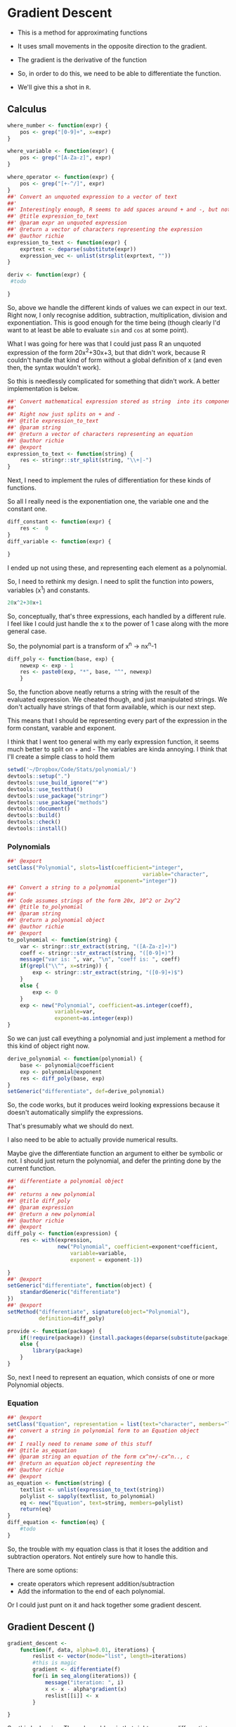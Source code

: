 * Gradient Descent

- This is a method for approximating functions
- It uses small movements in the opposite direction to the gradient.

- The gradient is the derivative of the function

- So, in order to do this, we need to be able to differentiate the function.
- We'll give this a shot in ~R~.
** Calculus

#+BEGIN_SRC R :session  :results none :exports code
where_number <- function(expr) {
    pos <- grep("[0-9]+", x=expr)
}

where_variable <- function(expr) {
    pos <- grep("[A-Za-z]", expr)
}

where_operator <- function(expr) {
    pos <- grep("[+-^/]", expr)
}
##' Convert an unquoted expression to a vector of text
##'
##' Interestingly enough, R seems to add spaces around + and -, but not around exponentiation i.e. ^. I have no idea why this is. 
##' @title expression_to_text
##' @param expr an unquoted expression
##' @return a vector of characters representing the expression
##' @author richie
expression_to_text <- function(expr) {
    exprtext <- deparse(substitute(expr))
    expression_vec <- unlist(strsplit(exprtext, ""))
}

deriv <- function(expr) {
 #todo
    
}
#+END_SRC



So, above we handle the different kinds of values we can expect in our text. Right now, I only recognise addition, subtraction, multiplication, division and exponentiation. This is good enough for the time being (though clearly I'd want to at least be able to evaluate ~sin~ and ~cos~ at some point). 

What I was going for here was that I could just pass R an unquoted expression of the form 20x^2+30x+3, but that didn't work, because R couldn't handle that kind of form without a global definition of x (and even then, the syntax wouldn't work). 

So this is needlessly complicated for something that didn't work. A better implementation is below. 

#+BEGIN_SRC R :session :tangle polynomial/R/polynomial.R
##' Convert mathematical expression stored as string  into its component parts
##'
##' Right now just splits on + and -
##' @title expression_to_text
##' @param string 
##' @return a vector of characters representing an equation
##' @author richie
##' @export
expression_to_text <- function(string) {
    res <- stringr::str_split(string, "\\+|-")
}
#+END_SRC

Next, I need to implement the rules of differentiation for these kinds of functions. 

So all I really need is the exponentiation one, the variable one and the constant one. 

#+BEGIN_SRC R :session
diff_constant <- function(expr) {
    res <-  0
}
diff_variable <- function(expr) {
    
}
#+END_SRC

I ended up not using these, and representing each element as a polynomial. 

So, I need to rethink my design. I need to split the function into powers, variables (x^1) and constants. 

#+BEGIN_SRC R
20x^2+30x+1
#+END_SRC

So, conceptually, that's three expressions, each handled by a different rule. 
I feel like I could just handle the x to the power of 1 case along with the more general case. 

So, the polynomial part is a transform of x^n -> nx^n-1

#+BEGIN_SRC R :session  :results none 
diff_poly <- function(base, exp) {
    newexp <- exp - 1
    res <- paste0(exp, "*", base, "^", newexp)
    }
#+END_SRC

So, the function above neatly returns a string with the result of the evaluated expression. 
We cheated though, and just manipulated strings. We don't actually have strings of that form available, which is our next step. 




This means that I should be representing every part of the expression in the form constant, varable and exponent. 

I think that I went too general with my early expression function, it seems much better to split on + and -
The variables are kinda annoying.
I think that I'll create a simple class to hold them

#+BEGIN_SRC R :session :results none :tangle polynomial/build_poly.R
setwd('~/Dropbox/Code/Stats/polynomial/')
devtools::setup(".")
devtools::use_build_ignore("^#")
devtools::use_testthat()
devtools::use_package("stringr")
devtools::use_package("methods")
devtools::document()
devtools::build()
devtools::check()
devtools::install()
#+END_SRC
*** Polynomials

#+BEGIN_SRC R :session :results none :tangle polynomial/R/polynomial.R
##' @export
setClass("Polynomial", slots=list(coefficient="integer",
                                           variable="character",
                                  exponent="integer"))
##' Convert a string to a polynomial
##'
##' Code assumes strings of the form 20x, 10^2 or 2xy^2
##' @title to_polynomial
##' @param string 
##' @return a polynomial object
##' @author richie
##' @export
to_polynomial <- function(string) {
    var <- stringr::str_extract(string, "([A-Za-z]+)")
    coeff <- stringr::str_extract(string, "([0-9]+)")
    message("var is: ", var, "\n", "coeff is: ", coeff)
    if(grepl("\\^", x=string)) {
        exp <- stringr::str_extract(string, "([0-9]+)$")
    }
    else {
        exp <- 0
    }
    exp <- new("Polynomial", coefficient=as.integer(coeff),
               variable=var,
               exponent=as.integer(exp))
}
#+END_SRC

So we can just call eveything a polynomial and just implement a method for this kind of object right now. 

#+BEGIN_SRC R :session :results none
derive_polynomial <- function(polynomial) {
    base <- polynomial@coefficient
    exp <- polynomial@exponent
    res <- diff_poly(base, exp)
}
setGeneric("differentiate", def=derive_polynomial)
#+END_SRC

So, the code works, but it produces weird looking expressions because it doesn't automatically simplify the expressions.

That's presumably what we should do next. 

I also need to be able to actually provide numerical results.

Maybe give the differentiate function an argument to either be symbolic or not. I should just return the polynomial, and defer the printing done by the current function. 

#+BEGIN_SRC R :session :results none :tangle polynomial/R/polynomial.R
##' differentiate a polynomial object
##'
##' returns a new polynomial
##' @title diff_poly
##' @param expression 
##' @return a new polynomial
##' @author richie
##' @export
diff_poly <- function(expression) {
    res <- with(expression,
                new("Polynomial", coefficient=exponent*coefficient,
                    variable=variable,
                    exponent = exponent-1))
    
}
##' @export
setGeneric("differentiate", function(object) {
    standardGeneric("differentiate")
})
##' @export
setMethod("differentiate", signature(object="Polynomial"),
          definition=diff_poly)
#+END_SRC

#+BEGIN_SRC R :session :results none :tangle polynomial/R/provide.R
  provide <- function(package) {
      if(!require(package)) {install.packages(deparse(substitute(package)))}
      else {
          library(package)
      }
  }
#+END_SRC
So, next I need to represent an equation, which consists of one or more Polynomial objects. 
*** Equation

#+BEGIN_SRC R :session :results none :tangle polynomial/R/polynomial.R
##' @export
setClass("Equation", representation = list(text="character", members="list"))
##' convert a string in polynomial form to an Equation object
##'
##' I really need to rename some of this stuff
##' @title as_equation
##' @param string an equation of the form cx^n+/-cx^n.., c
##' @return an equation object representing the 
##' @author richie
##' @export
as_equation <- function(string) {
    textlist <- unlist(expression_to_text(string))
    polylist <- sapply(textlist, to_polynomial)
    eq <- new("Equation", text=string, members=polylist)
    return(eq)
}
diff_equation <- function(eq) {
    #todo
}
#+END_SRC

So, the trouble with my equation class is that it loses the addition and subtraction operators. Not entirely sure how to handle this.

There are some options: 
- create operators which represent addition/subtraction
- Add the information to the end of each polynomial. 

Or I could just punt on it and hack together some gradient descent. 
** Gradient Descent ()

#+BEGIN_SRC R :session :results none
gradient_descent <-
    function(f, data, alpha=0.01, iterations) {
        reslist <- vector(mode="list", length=iterations)
        #this is magic
        gradient <- differentiate(f)
        for(i in seq_along(iterations)) {
            message("iteration: ", i)
            x <- x - alpha*gradient(x)
            reslist[[i]] <- x
        }
        
}
#+END_SRC

So, this looks nice. The only problem is that right now, my differentiate function isn't going to work. So, now I need to handle the stuff I said I'd ignore above. Note: code may or may not have been shamelessly copied from [[https://en.wikipedia.org/wiki/Gradient_descent#R][Wikipedia]]. 
** Functions returning functions, oh my

So, right now we have an equation object, which consists of a text string describing the function, and the constituent polynomials. We need to convert this into a function which can be applied to the input data (i.e. guess). 

#+BEGIN_SRC R :session :results none
polynomial_to_function <- function(polynomial) {
    return(function(x) {
        res <-   polynomial@coefficient  * x ^(polynomial@exponent)
    })}
#+END_SRC

So, that was easier than expected. It's going to break unless I make some changes to my code though. I need to set the exponent value to 1, where it doesn't exist. Currently, I believe it will take zero, which will cause incorrect answers. 

Let's make sure it doesn't work. 

#+BEGIN_SRC R :session :results output
poly_wrong <- to_polynomial("20x")
wrong_func <- polynomial_to_function(poly_wrong)
r <- wrong_func(1) #should be 20, will be zero
print(r)
#+END_SRC

#+RESULTS:
: var is: x
: coeff is: 20
: [1] 20

Hmmm, it appears that I was incorrect. Weird. 

#+BEGIN_SRC R :session :results none
equation_to_function <- function(equation) {
    string <- equation@text
    diff <- lapply(equation@members, differentiate)
}
#+END_SRC


So, I should write some utility methods. S4 is strict and everything, but you can completely ignore all of the validity checks just by using ~@~[fn:1]. Luckily, I would never do that, and hence why I'm writing some extractor functions. 

#+BEGIN_SRC R :session :results none :tangle polynomial/R/polynomial.R
##' @export
setGeneric("exponent", function(object, ...) {
    standardGeneric("exponent")
})
##' @export
setGeneric("variable", function(object, ...) {
    standardGeneric("variable")
})
##' @export
exponent <- function(obj, ...) {
    standardGeneric("exponent", fdef=exp_poly)
}
##' @export
exp_poly <- function(polynomial) {
    exp <- polynomial@exponent

}
##' @export
var_poly <- function(polynomial) {
    polynomial@var
}
##' @export
coef_poly <- function(object, ...) {
    object@coefficient
}
##' @export
setMethod("coef",
    signature(object = "Polynomial"),
    definition=coef_poly
)

#+END_SRC

Everytime I write this boilerplate, I die a little. 
*** Functions, more generally

Let's re-write the polynomial_to_function a little more cleanly. 

#+BEGIN_SRC R :session :results none :tangle polynomial/R/polynomial.R
##' convert a polynomial object to a function over the variable(s)
##'
##' Right now only works for one variable functions
##' @title polynomial_to_function
##' @param polynomial 
##' @return a function which takes an argument x and computes the value of the function
##' @author richie
##' @export
polynomial_to_function <- function(polynomial) {
    return(function(x) {
        res <-   coef(polynomial)  * x ^(exponent(polynomial))
    })}
#+END_SRC

We can now tangle this version into the package we've been building. 



* Footnotes

[fn:1] Of course. R's not a monster, you know
